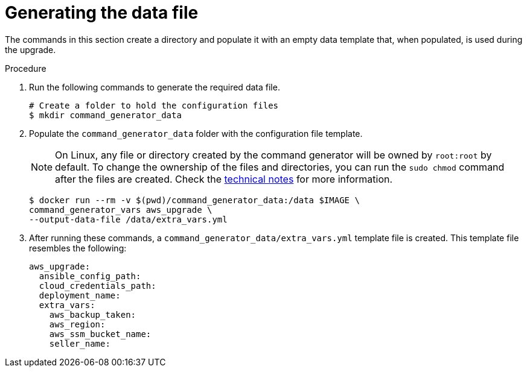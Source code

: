 [id="proc-aws-generate-upgrade-data-file_{context}"]

= Generating the data file

The commands in this section create a directory and populate it with an empty data template that, when populated, is used during the upgrade.

.Procedure

. Run the following commands to generate the required data file.
+
[literal, options="nowrap" subs="+attributes"]
----
# Create a folder to hold the configuration files
$ mkdir command_generator_data
----
. Populate the `command_generator_data` folder with the configuration file template.
+

[NOTE]
====
On Linux, any file or directory created by the command generator will be owned by `root:root` by default. To change the ownership of the files and directories, you can run the `sudo chmod` command after the files are created. Check the xref:con-tech-note-linux-files-owned-by-root[technical notes] for more information.
====

+
[literal, options="nowrap" subs="+attributes"]
----
$ docker run --rm -v $(pwd)/command_generator_data:/data $IMAGE \
command_generator_vars aws_upgrade \
--output-data-file /data/extra_vars.yml
----

. After running these commands, a `command_generator_data/extra_vars.yml` template file is created.
This template file resembles the following:
+
[literal, options="nowrap" subs="+attributes"]
----
aws_upgrade:
  ansible_config_path:
  cloud_credentials_path:
  deployment_name:
  extra_vars:
    aws_backup_taken:
    aws_region:
    aws_ssm_bucket_name:
    seller_name:
----